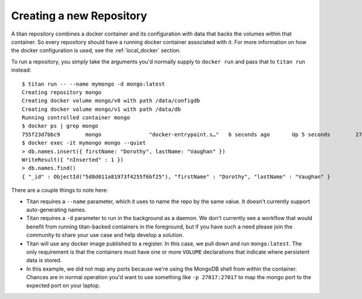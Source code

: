 .. _local_run:

Creating a new Repository
=========================

A titan repository combines a docker container and its configuration with data
that backs the volumes within that container. So every repository should
have a running docker container associated with it. For more information on
how the docker configuration is used, see the :ref:`local_docker` section.

To run a repository, you simply take the arguments you'd normally supply to
``docker run`` and pass that to ``titan run`` instead::

    $ titan run -- --name mymongo -d mongo:latest
    Creating repository mongo
    Creating docker volume mongo/v0 with path /data/configdb
    Creating docker volume mongo/v1 with path /data/db
    Running controlled container mongo
    $ docker ps | grep mongo
    755f23d7bbc9        mongo               "docker-entrypoint.s…"   6 seconds ago       Up 5 seconds        27017/tcp                mongo
    $ docker exec -it mymongo mongo --quiet
    > db.names.insert({ firstName: "Dorothy", lastName: "Vaughan" })
    WriteResult({ "nInserted" : 1 })
    > db.names.find()
    { "_id" : ObjectId("5d8d011a81973f4255f6bf25"), "firstName" : "Dorothy", "lastName" : "Vaughan" }

There are a couple things to note here:

* Titan requires a ``--name`` parameter, which it uses to name the repo by
  the same value. It doesn't currently support auto-generating names.
* Titan requires a ``-d`` parameter to run in the background as a daemon.
  We don't currently see a workflow that would benefit from running
  titan-backed containers in the foreground, but if you have such a need
  please join the community to share your use case and help develop a
  solution.
* Titan will use any docker image published to a register. In this case,
  we pull down and run ``mongo:latest``. The only requirement is that the
  containers must have one or more ``VOLUME`` declarations that indicate
  where persistent data is stored.
* In this example, we did not map any ports because we're using the
  MongoDB shell from within the container. Chances are in normal operation
  you'd want to use something like ``-p 27017:27017`` to map the mongo
  port to the expected port on your laptop.
